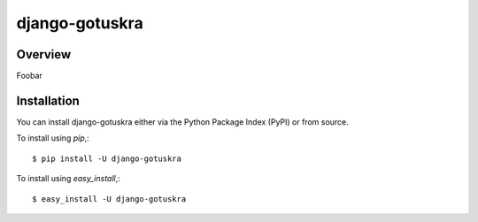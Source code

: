 ===============
django-gotuskra
===============

Overview
========

Foobar

Installation
============

You can install django-gotuskra either via the Python Package Index (PyPI)
or from source.

To install using `pip`,::

    $ pip install -U django-gotuskra

To install using `easy_install`,::

    $ easy_install -U django-gotuskra
